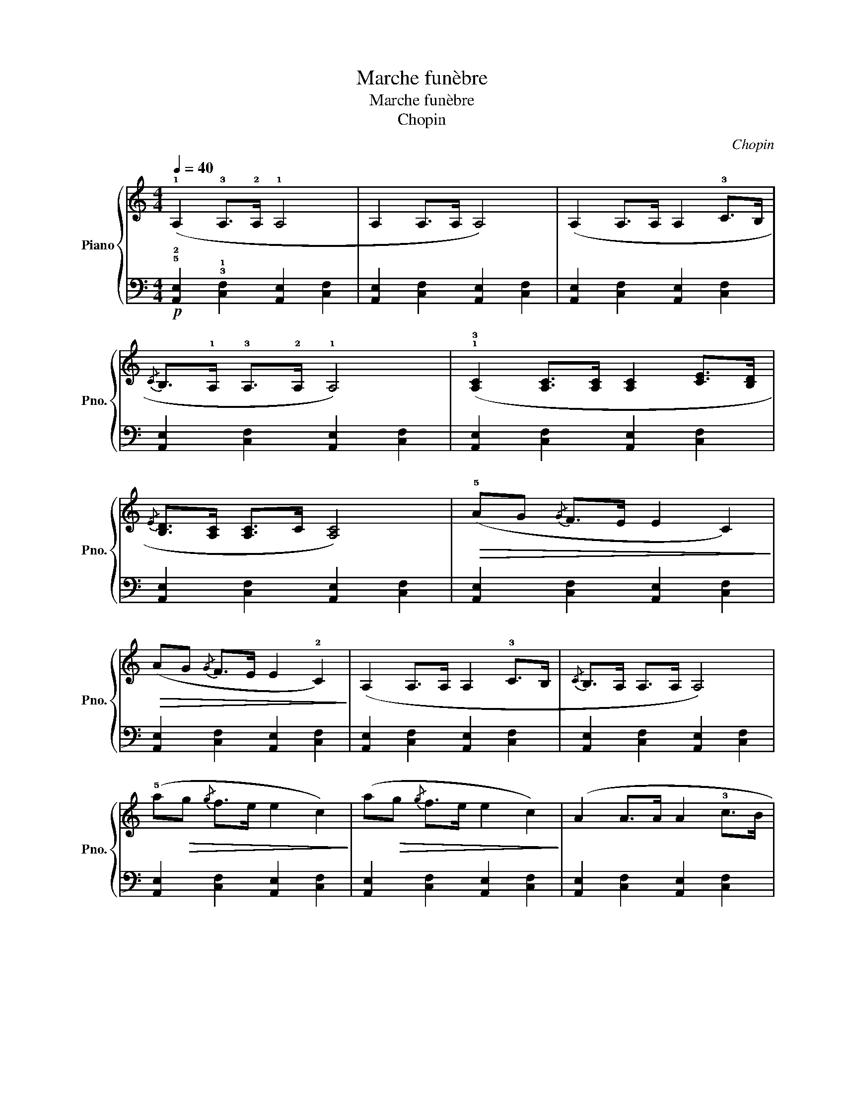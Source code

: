 X:1
T:Marche funèbre
T:Marche funèbre
T:Chopin
C:Chopin
%%score { 1 | 2 }
L:1/8
Q:1/4=40
M:4/4
K:C
V:1 treble nm="Piano" snm="Pno."
V:2 bass 
V:1
 (!1!A,2 !3!A,>!2!A, !1!A,4 | A,2 A,>A, A,4) | (A,2 A,>A, A,2 !3!C>B, | %3
{/C} B,>!1!A, !3!A,>!2!A, !1!A,4) | (!1!!3![A,C]2 [A,C]>[A,C] [A,C]2 [CE]>[B,D] | %5
{/E} [B,D]>[A,C] [A,C]>C [A,C]4) |!>(! (!5!AG{/G} F>E E2 C2)!>)! | %7
!>(!!>(! (AG{/G} F>E E2 !2!C2)!>)!!>)! | (A,2 A,>A, A,2 !3!C>B, |{/C} B,>A, A,>A, A,4) | %10
 (!5!a!>(!g{/g} f>e e2 c2)!>)! | (a!>(!g{/g} f>e e2 c2)!>)! | (A2 A>A A2 !3!c>B | %13
 B>A A>A A2)!f! !1!!4![FB]2 |!<(! [Ec]2 (!1!e>f g>!1!a b>c'!<)! | %15
 [c'e']4!>(! [bd']2) z3/2 (!2!!4![df]/!>)! |!<(! [ce]2) (!1!e>^f ^g>!1!a b>c'!<)! | %17
 [ac']4!>(! [^gb]2) z2!>)! |[K:bass]!f! ([G,E]2 [F,D]2 [E,C]4) | ([E,C]2 [D,B,]2 [C,A,]4) | %20
[K:treble]!p! (A,2 A,>A, A,2 C>B, |{/C} B,>A, A,>A, A,2!ff! !3!C>[B,D] | %22
 [CE]2)!<(! (!1!e>f g>!1!a b>c'!<)! | [c'e']4!>(! [bd']2) z3/2 (!2!!4![df]/!>)! | %24
!<(! [ce]2) (!1!e>^f ^g>!1!a b>c'!<)! | [ac']4!>(! [^gb]2) z2!>)! | %26
[K:bass]!f! ([G,E]2 [F,D]2 [E,C]4) | ([E,C]2 [D,B,]2 [C,A,]4) |[K:treble]!p! (A,2 A,>A, A,2 C>B, | %29
!>(!{/C} B,>A, A,>A,!>)! A,2) z2 || (!4!e4 fedc | B2 a2 g4) | (!4!f4 gfed | c2 c'2 g4) | %34
 (!4!e4 fed^c | !3!d^cde fA!5!ed) | (c2 d/c/B/!1!c/ !5!agfG |!>(! d4 c2) z2!>)! | (!4!e4 fedc | %39
 B2 a2 g4) | (!4!f4 gfed | c2 c'2 g4) | (!4!e4 fed^c | !3!d^cde fA!5!ed) | %44
 (c2 d/c/B/!1!c/ !5!agfG |!>(! d4 c2) z2!>)! |: (!3!B4 cBA!1!G |"_Cresc" !2!^F2 !5!e2 d4) | %48
 (!3!c4 dcBA | ^G2 f2 e4) |!f! (!3!e4 fedc | c2 B2) z (B{d} c>B |!>(! B2 A2)!>)! z!<(! (B{/d} c>B | %53
 B2!<)! e2!>(! f2 G2)!>)! |!pp! (!4!e4 fedc | B2 a2 g4) | (!4!f4 gfed | c2 c'2 g4) | (!4!e4 fed^c | %59
 !3!d^cde fA!5!ed) | (c2 d/c/B/!1!c/ !5!agfG |!>(! d4 c2) z2!>)! :| (!1!A,2 !3!A,>!2!A, !1!A,4 | %63
 A,2 A,>A, A,4) | (A,2 A,>A, A,2 !3!C>B, |{/C} B,>!1!A, !3!A,>!2!A, !1!A,4) | %66
 (!1!!3![A,C]2 [A,C]>[A,C] [A,C]2 [CE]>[B,D] |{/E} [B,D]>[A,C] [A,C]>C [A,C]4) | %68
!>(! (!5!AG{/G} F>E E2 C2)!>)! |!>(!!>(! (AG{/G} F>E E2 !2!C2)!>)!!>)! | (A,2 A,>A, A,2 !3!C>B, | %71
{/C} B,>A, A,>A, A,4) | (!5!a!>(!g{/g} f>e e2 c2)!>)! | (a!>(!g{/g} f>e e2 c2)!>)! | %74
 (A2 A>A A2 !3!c>B | B>A A>A A2)!f! !1!!4![FB]2 |!<(! [Ec]2 (!1!e>f g>!1!a b>c'!<)! | %77
 [c'e']4!>(! [bd']2) z3/2 (!2!!4![df]/!>)! |!<(! [ce]2) (!1!e>^f ^g>!1!a b>c'!<)! | %79
 [ac']4!>(! [^gb]2) z2!>)! |[K:bass]!f! ([G,E]2 [F,D]2 [E,C]4) | ([E,C]2 [D,B,]2 [C,A,]4) | %82
[K:treble]!p! (A,2 A,>A, A,2 C>B, |{/C} B,>A, A,>A, A,2!ff! !3!C>[B,D] | %84
 [CE]2)!<(! (!1!e>f g>!1!a b>c'!<)! | [c'e']4!>(! [bd']2) z3/2 (!2!!4![df]/!>)! | %86
!<(! [ce]2) (!1!e>^f ^g>!1!a b>c'!<)! | [ac']4!>(! [^gb]2) z2!>)! | %88
[K:bass]!f! ([G,E]2 [F,D]2 [E,C]4) | ([E,C]2 [D,B,]2 [C,A,]4) |[K:treble]!p! (A,2 A,>A, A,2 C>B, | %91
!>(!{/C} B,>A, A,>A,!>)! A,2) z2 |] %92
V:2
!p! !5!!2![A,,E,]2 !3!!1![C,F,]2 [A,,E,]2 [C,F,]2 | [A,,E,]2 [C,F,]2 [A,,E,]2 [C,F,]2 | %2
 [A,,E,]2 [C,F,]2 [A,,E,]2 [C,F,]2 | [A,,E,]2 [C,F,]2 [A,,E,]2 [C,F,]2 | %4
 [A,,E,]2 [C,F,]2 [A,,E,]2 [C,F,]2 | [A,,E,]2 [C,F,]2 [A,,E,]2 [C,F,]2 | %6
 [A,,E,]2 [C,F,]2 [A,,E,]2 [C,F,]2 | [A,,E,]2 [C,F,]2 [A,,E,]2 [C,F,]2 | %8
 [A,,E,]2 [C,F,]2 [A,,E,]2 [C,F,]2 | [A,,E,]2 [C,F,]2 [A,,E,]2 [C,F,]2 | %10
 [A,,E,]2 [C,F,]2 [A,,E,]2 [C,F,]2 | [A,,E,]2 [C,F,]2 [A,,E,]2 [C,F,]2 | %12
 [A,,E,]2 [C,F,]2 [A,,E,]2 [C,F,]2 | [A,,E,]2 [C,F,]2 [A,,E,]2 u!1!G,,2 | %14
 C,,2 [C,E,G,]2 [C,E,G,]2 [C,E,G,]2 | G,,2 [G,CE]2 [G,B,D]2 z2 | %16
 A,,,2 [A,,C,E,]2 [A,,C,E,]2 [A,,C,E,]2 | E,,2 [E,A,C]2 [E,^G,B,]2 (!1!E,2 | %18
 !3!G,,4{^F,,G,,} C,2) (!>!C,2 | !3!E,,4{^D,,E,,} !2!F,,2 E,,C,, | %20
 A,,,2) [C,F,]2 [A,,E,]2 [C,F,]2 | [A,,E,]2 [C,F,]2 [A,,E,]2 !2!_A,,>!1!G,, | %22
 C,,2 [C,E,G,]2 [C,E,G,]2 [C,E,G,]2 | G,,2 [G,CE]2 [G,B,D]2 z2 | %24
 A,,,2 [A,,C,E,]2 [A,,C,E,]2 [A,,C,E,]2 | E,,2 [E,A,C]2 [E,^G,B,]2 (!>!!1!E,2 | %26
 !3!G,,4{^F,,G,,} C,2) (!>!C,2 | !3!E,,4{^D,,E,,} !2!F,,2 E,,C,, | %28
 A,,,2) [C,F,]2 [A,,E,]2 [C,F,]2 | [A,,E,]2 [C,F,]2 [A,,E,]2!pp! !1!G,,2 || C,,G,E,G, C,G,E,G, | %31
 D,G,F,G, D,G,F,G, | B,,G,D,G, B,,G,F,G, | C,G,E,G, C,G,E,G, | C,G,E,G, A,,G,E,G, | %35
 [D,F,]2 z2 F,,D,A,,D, | G,,E,C,E, G,,F,B,,F, | G,,B,,D,F, [C,E,]2 z2 |!pp! C,G,E,G, C,G,E,G, | %39
 D,G,F,G, D,G,F,G, | B,,G,D,G, B,,G,F,G, | C,G,E,G, C,G,E,G, | C,G,E,G, A,,G,E,G, | %43
 [D,F,]2 z2 F,,D,A,,D, | G,,E,C,E, G,,F,B,,F, | G,,B,,D,F, [C,E,]2 z2 |: G,,D,B,,D, G,,D,B,,D, | %47
 A,,^F,C,F, A,,F,C,F, | A,,^F,C,F, A,,F,C,F, | B,,^G,D,G, B,,G,D,G, | C,A,E,A, C,E,A,E, | %51
 D,A,F,A, E,CF,C | F,DA,D F,^DA,D | E,B,^G,B, D,B,F,B, | C,G,E,G, C,G,E,G, | !4!D,G,F,G, D,G,F,G, | %56
 B,,G,D,G, B,,G,F,G, | C,G,E,G, C,G,E,G, | C,G,E,G, A,,G,E,G, | [D,F,]2 z2 F,,D,A,,D, | %60
 G,,E,C,E, G,,F,B,,F, | G,,B,,D,F, [C,E,]2 z2 :|!p! !5!!2![A,,E,]2 !3!!1![C,F,]2 [A,,E,]2 [C,F,]2 | %63
 [A,,E,]2 [C,F,]2 [A,,E,]2 [C,F,]2 | [A,,E,]2 [C,F,]2 [A,,E,]2 [C,F,]2 | %65
 [A,,E,]2 [C,F,]2 [A,,E,]2 [C,F,]2 | [A,,E,]2 [C,F,]2 [A,,E,]2 [C,F,]2 | %67
 [A,,E,]2 [C,F,]2 [A,,E,]2 [C,F,]2 | [A,,E,]2 [C,F,]2 [A,,E,]2 [C,F,]2 | %69
 [A,,E,]2 [C,F,]2 [A,,E,]2 [C,F,]2 | [A,,E,]2 [C,F,]2 [A,,E,]2 [C,F,]2 | %71
 [A,,E,]2 [C,F,]2 [A,,E,]2 [C,F,]2 | [A,,E,]2 [C,F,]2 [A,,E,]2 [C,F,]2 | %73
 [A,,E,]2 [C,F,]2 [A,,E,]2 [C,F,]2 | [A,,E,]2 [C,F,]2 [A,,E,]2 [C,F,]2 | %75
 [A,,E,]2 [C,F,]2 [A,,E,]2 u!1!G,,2 | C,,2 [C,E,G,]2 [C,E,G,]2 [C,E,G,]2 | %77
 G,,2 [G,CE]2 [G,B,D]2 z2 | A,,,2 [A,,C,E,]2 [A,,C,E,]2 [A,,C,E,]2 | %79
 E,,2 [E,A,C]2 [E,^G,B,]2 (!1!E,2 | !3!G,,4{^F,,G,,} C,2) (!>!C,2 | %81
 !3!E,,4{^D,,E,,} !2!F,,2 E,,C,, | A,,,2) [C,F,]2 [A,,E,]2 [C,F,]2 | %83
 [A,,E,]2 [C,F,]2 [A,,E,]2 !2!_A,,>!1!G,, | C,,2 [C,E,G,]2 [C,E,G,]2 [C,E,G,]2 | %85
 G,,2 [G,CE]2 [G,B,D]2 z2 | A,,,2 [A,,C,E,]2 [A,,C,E,]2 [A,,C,E,]2 | %87
 E,,2 [E,A,C]2 [E,^G,B,]2 (!>!!1!E,2 | !3!G,,4{^F,,G,,} C,2) (!>!C,2 | %89
 !3!E,,4{^D,,E,,} !2!F,,2 E,,C,, | A,,,2) [C,F,]2 [A,,E,]2 [C,F,]2 | %91
 [A,,E,]2 [C,F,]2 [A,,E,]2 z2 |] %92

